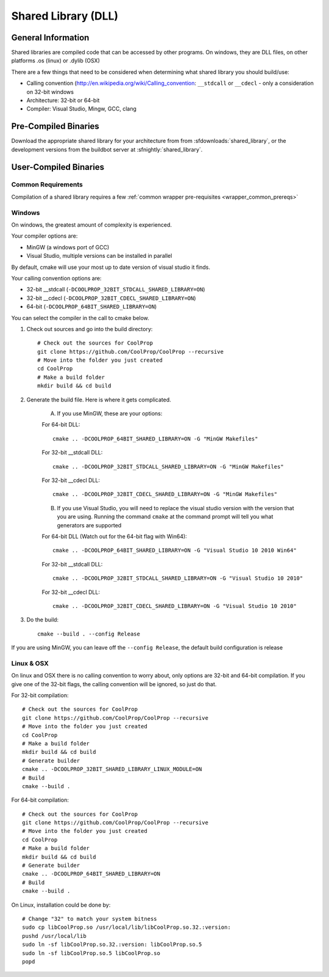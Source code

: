 
.. _shared_library:

********************
Shared Library (DLL)
********************

General Information
===================

Shared libraries are compiled code that can be accessed by other programs.  On windows, they are DLL files, on other platforms .os (linux) or .dylib (OSX)

There are a few things that need to be considered when determining what shared library you should build/use:

* Calling convention (`http://en.wikipedia.org/wiki/Calling_convention <wikipedia>`_: ``__stdcall`` or ``__cdecl`` - only a consideration on 32-bit windows
* Architecture: 32-bit or 64-bit
* Compiler: Visual Studio, Mingw, GCC, clang

Pre-Compiled Binaries
======================

Download the appropriate shared library for your architecture from from :sfdownloads:`shared_library`, or the development versions from the buildbot server at :sfnightly:`shared_library`.

User-Compiled Binaries
======================

Common Requirements
-------------------
Compilation of a shared library requires a few :ref:`common wrapper pre-requisites <wrapper_common_prereqs>`

Windows
-------
On windows, the greatest amount of complexity is experienced.

Your compiler options are:

* MinGW (a windows port of GCC)
* Visual Studio, multiple versions can be installed in parallel

By default, cmake will use your most up to date version of visual studio it finds.

Your calling convention options are:

* 32-bit __stdcall (``-DCOOLPROP_32BIT_STDCALL_SHARED_LIBRARY=ON``)
* 32-bit __cdecl (``-DCOOLPROP_32BIT_CDECL_SHARED_LIBRARY=ON``)
* 64-bit (``-DCOOLPROP_64BIT_SHARED_LIBRARY=ON``)

You can select the compiler in the call to cmake below.

1. Check out sources and go into the build directory::

    # Check out the sources for CoolProp
    git clone https://github.com/CoolProp/CoolProp --recursive
    # Move into the folder you just created
    cd CoolProp
    # Make a build folder
    mkdir build && cd build

2. Generate the build file.  Here is where it gets complicated.

    A. If you use MinGW, these are your options:

    For 64-bit DLL::

        cmake .. -DCOOLPROP_64BIT_SHARED_LIBRARY=ON -G "MinGW Makefiles"

    For 32-bit __stdcall DLL::

        cmake .. -DCOOLPROP_32BIT_STDCALL_SHARED_LIBRARY=ON -G "MinGW Makefiles"

    For 32-bit __cdecl DLL::

        cmake .. -DCOOLPROP_32BIT_CDECL_SHARED_LIBRARY=ON -G "MinGW Makefiles"

    B. If you use Visual Studio, you will need to replace the visual studio version with the version that you are using.  Running the command ``cmake`` at the command prompt will tell you what generators are supported

    For 64-bit DLL (Watch out for the 64-bit flag with Win64)::

        cmake .. -DCOOLPROP_64BIT_SHARED_LIBRARY=ON -G "Visual Studio 10 2010 Win64"

    For 32-bit __stdcall DLL::

        cmake .. -DCOOLPROP_32BIT_STDCALL_SHARED_LIBRARY=ON -G "Visual Studio 10 2010"

    For 32-bit __cdecl DLL::

        cmake .. -DCOOLPROP_32BIT_CDECL_SHARED_LIBRARY=ON -G "Visual Studio 10 2010"

3. Do the build::

    cmake --build . --config Release

If you are using MinGW, you can leave off the ``--config Release``, the default build configuration is release

Linux & OSX
-----------

On linux and OSX there is no calling convention to worry about, only options are 32-bit and 64-bit compilation.  If you give one of the 32-bit flags, the calling convention will be ignored, so just do that.

For 32-bit compilation::

    # Check out the sources for CoolProp
    git clone https://github.com/CoolProp/CoolProp --recursive
    # Move into the folder you just created
    cd CoolProp
    # Make a build folder
    mkdir build && cd build
    # Generate builder
    cmake .. -DCOOLPROP_32BIT_SHARED_LIBRARY_LINUX_MODULE=ON
    # Build
    cmake --build .

For 64-bit compilation::

    # Check out the sources for CoolProp
    git clone https://github.com/CoolProp/CoolProp --recursive
    # Move into the folder you just created
    cd CoolProp
    # Make a build folder
    mkdir build && cd build
    # Generate builder
    cmake .. -DCOOLPROP_64BIT_SHARED_LIBRARY=ON
    # Build
    cmake --build .

On Linux, installation could be done by::

    # Change "32" to match your system bitness
    sudo cp libCoolProp.so /usr/local/lib/libCoolProp.so.32.:version: 
    pushd /usr/local/lib
    sudo ln -sf libCoolProp.so.32.:version: libCoolProp.so.5
    sudo ln -sf libCoolProp.so.5 libCoolProp.so
    popd
